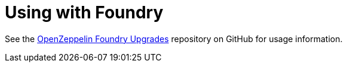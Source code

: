 = Using with Foundry

See the https://github.com/OpenZeppelin/openzeppelin-foundry-upgrades[OpenZeppelin Foundry Upgrades] repository on GitHub for usage information.
